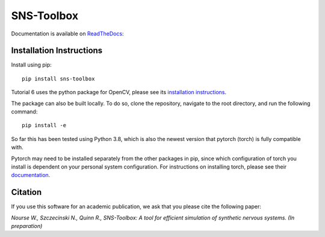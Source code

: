 """"""""""""
SNS-Toolbox
""""""""""""

Documentation is available on `ReadTheDocs <https://sns-toolbox.readthedocs.io/en/latest/index.html>`_:

.. image:: https://readthedocs.org/projects/sns-toolbox/badge/?version=latest
    :target: https://sns-toolbox.readthedocs.io/en/latest/?badge=latest
    :alt: Documentation Status

Installation Instructions
=========================

Install using pip:
::
    pip install sns-toolbox

Tutorial 6 uses the python package for OpenCV, please see its `installation instructions <https://pypi.org/project/opencv-python/>`_.

The package can also be built locally. To do so, clone the repository, navigate to the root directory, and run the following command:
::
    pip install -e

So far this has been tested using Python 3.8, which is also the newest version that pytorch (torch) is fully compatible with.

Pytorch may need to be installed separately from the other packages in pip, since which configuration of torch you install is dependent on your personal system configuration. For instructions on installing torch, please see their `documentation <https://pytorch.org/get-started/locally/>`_.

Citation
========

If you use this software for an academic publication, we ask that you please cite the following paper:

*Nourse W., Szczecinski N., Quinn R., SNS-Toolbox: A tool for efficient simulation of synthetic nervous systems. (In
preparation)*